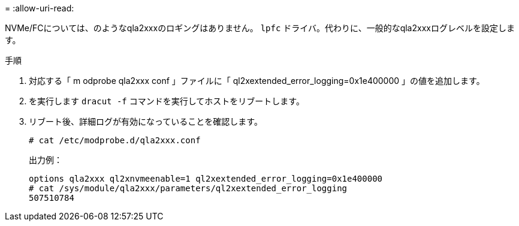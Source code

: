 = 
:allow-uri-read: 


NVMe/FCについては、のようなqla2xxxのロギングはありません。 `lpfc` ドライバ。代わりに、一般的なqla2xxxログレベルを設定します。

.手順
. 対応する「 m odprobe qla2xxx conf 」ファイルに「 ql2xextended_error_logging=0x1e400000 」の値を追加します。
. を実行します `dracut -f` コマンドを実行してホストをリブートします。
. リブート後、詳細ログが有効になっていることを確認します。
+
[listing]
----
# cat /etc/modprobe.d/qla2xxx.conf
----
+
出力例：

+
[listing]
----
options qla2xxx ql2xnvmeenable=1 ql2xextended_error_logging=0x1e400000
# cat /sys/module/qla2xxx/parameters/ql2xextended_error_logging
507510784
----

